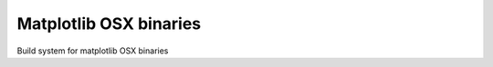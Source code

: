 #######################
Matplotlib OSX binaries
#######################

Build system for matplotlib OSX binaries
